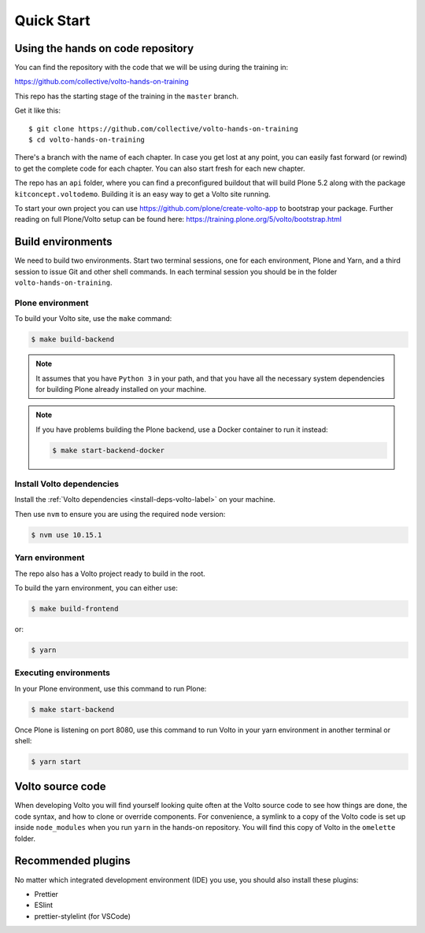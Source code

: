 .. _voltohandson-quickstart-label:

============
Quick Start
============

Using the hands on code repository
==================================

You can find the repository with the code that we will be using during the training in:

https://github.com/collective/volto-hands-on-training

This repo has the starting stage of the training in the ``master`` branch.

Get it like this::

    $ git clone https://github.com/collective/volto-hands-on-training
    $ cd volto-hands-on-training

There's a branch with the name of each chapter.
In case you get lost at any point, you can easily fast forward (or rewind) to get the complete code for each chapter.
You can also start fresh for each new chapter.

The repo has an ``api`` folder, where you can find a preconfigured buildout that will build Plone 5.2 along with the package ``kitconcept.voltodemo``.
Building it is an easy way to get a Volto site running.

To start your own project you can use https://github.com/plone/create-volto-app to bootstrap your package. Further reading on full Plone/Volto setup can be found here: https://training.plone.org/5/volto/bootstrap.html

Build environments
==================

We need to build two environments.
Start two terminal sessions, one for each environment, Plone and Yarn, and a third session to issue Git and other shell commands.
In each terminal session you should be in the folder ``volto-hands-on-training``.


Plone environment
-----------------

To build your Volto site, use the ``make`` command:

.. code-block:: console

    $ make build-backend

.. note::
    It assumes that you have ``Python 3`` in your path, and that you have all the necessary system dependencies for building Plone already installed on your machine.

.. note::
    If you have problems building the Plone backend, use a Docker container to run it instead:

    .. code-block:: console

        $ make start-backend-docker

Install Volto dependencies
--------------------------

Install the :ref:`Volto dependencies <install-deps-volto-label>` on your machine.

Then use ``nvm`` to ensure you are using the required ``node`` version:

.. code-block:: console

    $ nvm use 10.15.1


Yarn environment
----------------

The repo also has a Volto project ready to build in the root.

To build the yarn environment, you can either use:

.. code-block:: console

    $ make build-frontend

or:

.. code-block:: console

    $ yarn


Executing environments
----------------------

In your Plone environment, use this command to run Plone:

.. code-block:: console

    $ make start-backend

Once Plone is listening on port 8080, use this command to run Volto in your yarn environment in another terminal or shell:

.. code-block:: console

    $ yarn start

Volto source code
=================

When developing Volto you will find yourself looking quite often at the Volto source code to see how things are done, the code syntax, and how to clone or override components.
For convenience, a symlink to a copy of the Volto code is set up inside ``node_modules`` when you run ``yarn`` in the hands-on repository.
You will find this copy of Volto in the ``omelette`` folder.

Recommended plugins
===================

No matter which integrated development environment (IDE) you use, you should also install these plugins:

- Prettier
- ESlint
- prettier-stylelint (for VSCode)

